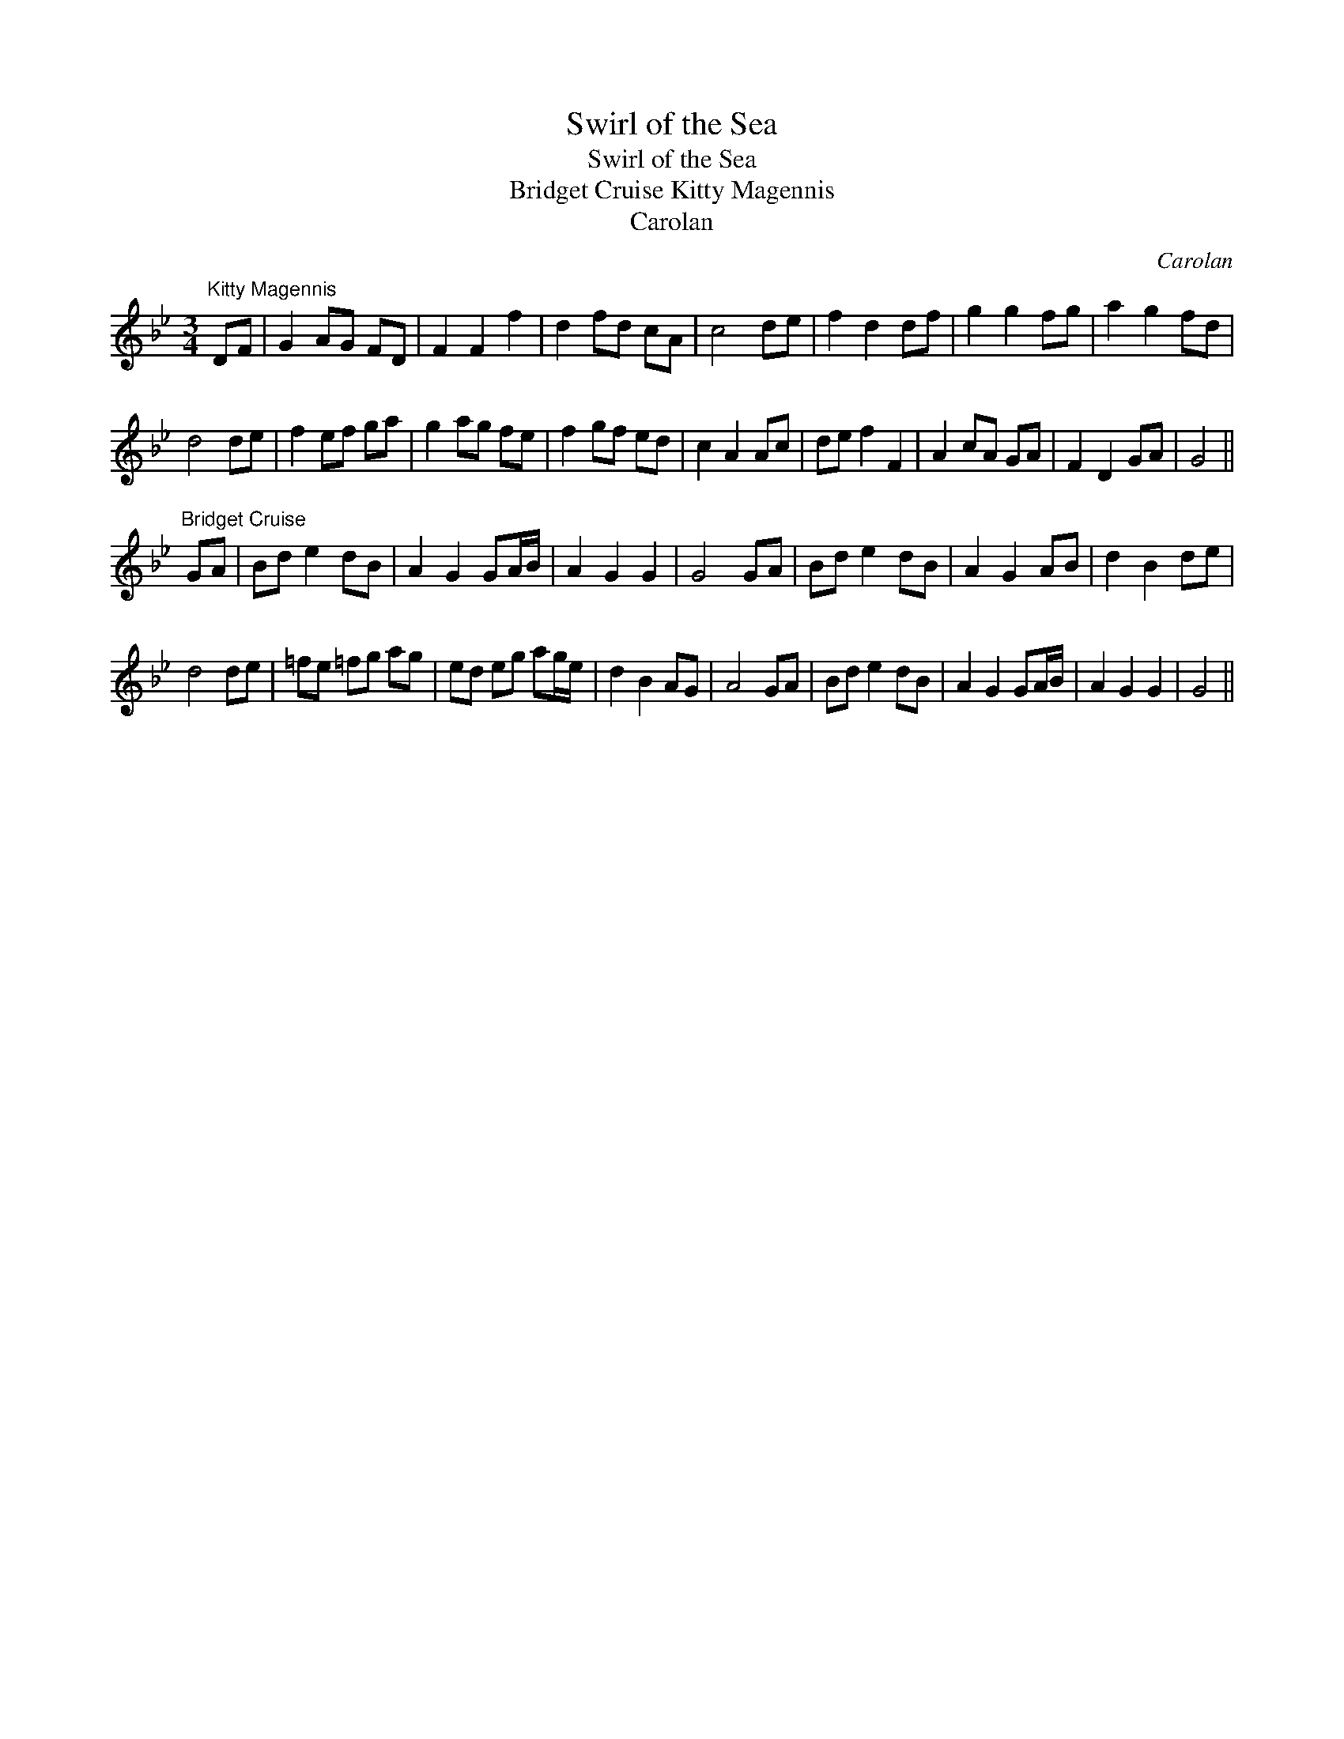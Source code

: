 X:1
T:Swirl of the Sea
T:Swirl of the Sea
T:Bridget Cruise Kitty Magennis
T:Carolan
C:Carolan
L:1/8
M:3/4
K:Gmin
V:1 treble 
V:1
"^Kitty Magennis" DF | G2 AG FD | F2 F2 f2 | d2 fd cA | c4 de | f2 d2 df | g2 g2 fg | a2 g2 fd | %8
 d4 de | f2 ef ga | g2 ag fe | f2 gf ed | c2 A2 Ac | de f2 F2 | A2 cA GA | F2 D2 GA | G4 || %17
"^Bridget Cruise" GA | Bd e2 dB | A2 G2 GA/B/ | A2 G2 G2 | G4 GA | Bd e2 dB | A2 G2 AB | d2 B2 de | %25
 d4 de | =fe =fg ag | ed eg ag/e/ | d2 B2 AG | A4 GA | Bd e2 dB | A2 G2 GA/B/ | A2 G2 G2 | G4 || %34


